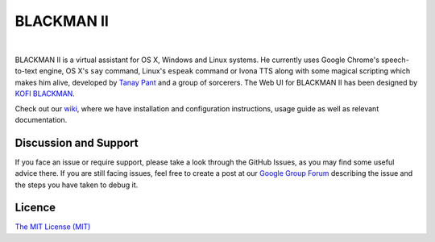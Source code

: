BLACKMAN II
-------

| |Build Status| |Codacy Badge| |codecov.io|

|

BLACKMAN II is a virtual assistant for OS X, Windows and Linux systems. He
currently uses Google Chrome's speech-to-text engine, OS X's ``say``
command, Linux's ``espeak`` command or Ivona TTS along with some magical
scripting which makes him alive, developed by `Tanay
Pant <http://tanaypant.com>`__ and a group of sorcerers. The Web UI for
BLACKMAN II has been designed by `KOFI BLACKMAN <http://Blackmangroupofcompanies.in>`__.

.. raw:: html

   <p align="center">
     <a href="https://www.youtube.com/watch?v=r1yoaq3BcUA"><img src="http://i.imgur.com/OmsI07v.gif"></a>
   </p>

Check out our
`wiki <https://github.com/BLACKMANII-AI/BLACKMANII-Core/wiki>`__, where we
have installation and configuration instructions, usage guide as well as
relevant documentation.

Discussion and Support
~~~~~~~~~~~~~~~~~~~~~~

If you face an issue or require support, please take a look through the
GitHub Issues, as you may find some useful advice there. If you are
still facing issues, feel free to create a post at our `Google Group
Forum <https://groups.google.com/forum/#!forum/melissa-support--discussion-forum/>`__
describing the issue and the steps you have taken to debug it.

Licence
~~~~~~~

`The MIT License
(MIT) <https://github.com/BLACKMANII/BLACKMANII-Core/blob/master/LICENSE.md>`__

.. |Build Status| image:: https://api.travis-ci.org/Melissa-AI/Melissa-Core.svg?branch=master
   :target: https://travis-ci.org/BLACKMANII/BLACKMANII-Core/
.. |Codacy Badge| image:: https://api.codacy.com/project/badge/Grade/b1394316e9eb40bbbf51a12530c4f86d
   :target: https://www.codacy.com/app/tanay1337/BLACKMANII-Core?utm_source=github.com&utm_medium=referral&utm_content=BLACKMANII-AI/BLACKMANII-Core&utm_campaign=Badge_Grade
.. |codecov.io| image:: http://codecov.io/github/BLACKMANII-AI/BLACKMANII-Core/coverage.svg?branch=master
   :target: http://codecov.io/github/BLACKMANII-AI/Melissa-Core?branch=master
.. |Join the chat at https://gitter.im/BLACKMANII-AI/BLACKMANII-Core| image:: https://badges.gitter.im/BLACKMANII-AI/BLACKMANII-Core.svg
   :target: https://gitter.im/BLACKMANII-AI/BLACKMANII-Core?utm_source=badge&utm_medium=badge&utm_campaign=pr-badge&utm_content=badge
